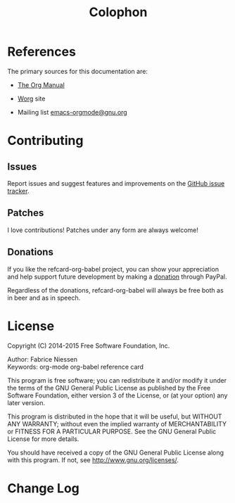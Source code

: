 #+TITLE:     Colophon
#+OPTIONS:   toc:nil

* References

The primary sources for this documentation are:

- [[http://orgmode.org/org.pdf][The Org Manual]]

- [[http://orgmode.org/worg/][Worg]] site

- Mailing list [[mailto:emacs-orgmode@gnu.org][emacs-orgmode@gnu.org]]

* Contributing

** Issues

Report issues and suggest features and improvements on the [[https://github.com/fniessen/refcard-org-babel /issues/new][GitHub issue tracker]].

** Patches

I love contributions!  Patches under any form are always welcome!

# See "Editar este documento" at
# http://plone-spanish-docs.readthedocs.org/en/latest/novedades/2.html

** Donations

If you like the refcard-org-babel project, you can show your appreciation and
help support future development by making a [[https://www.paypal.com/cgi-bin/webscr?cmd=_donations&business=VCVAS6KPDQ4JC&lc=BE&item_number=refcard%2dorg%2dbabel&currency_code=EUR&bn=PP%2dDonationsBF%3abtn_donate_LG%2egif%3aNonHosted][donation]] through PayPal.

Regardless of the donations, refcard-org-babel will always be free both as in
beer and as in speech.

* License

Copyright (C) 2014-2015 Free Software Foundation, Inc.

Author: Fabrice Niessen \\
Keywords: org-mode org-babel reference card

This program is free software; you can redistribute it and/or modify it under
the terms of the GNU General Public License as published by the Free Software
Foundation, either version 3 of the License, or (at your option) any later
version.

This program is distributed in the hope that it will be useful, but WITHOUT ANY
WARRANTY; without even the implied warranty of MERCHANTABILITY or FITNESS FOR
A PARTICULAR PURPOSE.  See the GNU General Public License for more details.

You should have received a copy of the GNU General Public License along with
this program.  If not, see http://www.gnu.org/licenses/.

#+begin_html
<a href="http://opensource.org/licenses/GPL-3.0">
  <img src="http://img.shields.io/:license-gpl-blue.svg" alt=":license-gpl-blue.svg" />
</a>

<a href="https://www.paypal.com/cgi-bin/webscr?cmd=_donations&business=VCVAS6KPDQ4JC&lc=BE&item_number=refcard%2dorg%2dbabel&currency_code=EUR&bn=PP%2dDonationsBF%3abtn_donate_LG%2egif%3aNonHosted">
  <img src="https://www.paypalobjects.com/en_US/i/btn/btn_donate_LG.gif" alt="btn_donate_LG.gif" />
</a>
#+end_html

* Change Log

#+begin_src shell :eval yes :results output :exports results
git log --oneline --decorate | head -n 5
#+end_src

#  LocalWords:  maxima Niessen fniessen pirilampo CSS SQL org-sbe TBLFM PID
#  LocalWords:  elisp Inline inline hline noweb
